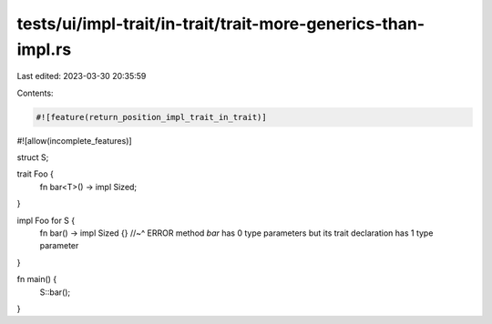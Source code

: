 tests/ui/impl-trait/in-trait/trait-more-generics-than-impl.rs
=============================================================

Last edited: 2023-03-30 20:35:59

Contents:

.. code-block:: rs

    #![feature(return_position_impl_trait_in_trait)]
#![allow(incomplete_features)]

struct S;

trait Foo {
    fn bar<T>() -> impl Sized;
}

impl Foo for S {
    fn bar() -> impl Sized {}
    //~^ ERROR method `bar` has 0 type parameters but its trait declaration has 1 type parameter
}

fn main() {
    S::bar();
}


